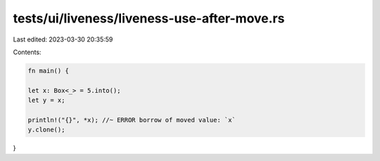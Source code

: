 tests/ui/liveness/liveness-use-after-move.rs
============================================

Last edited: 2023-03-30 20:35:59

Contents:

.. code-block:: rs

    fn main() {

    let x: Box<_> = 5.into();
    let y = x;

    println!("{}", *x); //~ ERROR borrow of moved value: `x`
    y.clone();
}


